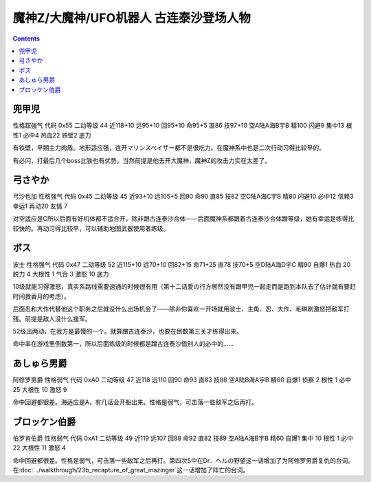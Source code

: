 .. _srw4_pilots_mazinger_z:

魔神Z/大魔神/UFO机器人 古连泰沙登场人物
==================================================================

.. contents::

--------------------------------
兜甲児
--------------------------------

性格超強气 代码 0x55 二动等级 44 近118+10 远95+10 回95+10 命95+5 直86 技97+10 空A陆A海B宇B 精100 闪避9 集中13 根性1 必中4 热血22 铁壁2 底力

有铁壁，早期主力肉盾。地形适应强，连开マリンスペイザー都不是很吃力。在魔神系中也是二次行动习得比较早的。

有必闪，打最后几个boss比铁也有优势。当然前提是他去开大魔神，魔神Z的攻击力实在太差了。

--------------------------------
弓さやか
--------------------------------

弓沙也加 性格强气 代码 0x45 二动等级 45 近93+10 远105+5 回90 命90 直85 技82 空C陆A海C宇B 精80 闪避10 必中12 信赖3 幸运1 再动20 友情 7

对空适应是C所以后面有好机体都不适合开，除非跟古连泰沙合体——后面魔神系都跟着古连泰沙合体蹭等级，她有幸运是练得比较快的。再动习得比较早，可以辅助地图武器使用者练级。

--------------------------------
ボス
--------------------------------
波士 性格强气 代码 0x47 二动等级 52 近115+10 远70+10 回82+15 命71+25 直78 技70+5 空D陆A海D宇C 精90 自爆1 热血 20 脱力 4 大根性 1 气合 3 激怒 10 底力

10级就能习得激怒，真实系路线需要速通的时候很有用（第十二话愛の行方居然没有跟甲児一起走而是跑到本队去了估计就有要赶时间救香月的考虑）。

后面忍和大作代替他这个职务之后就没什么出场机会了——除非你喜欢一开场就用波士、主角、忍、大作、毛琳刷激怒把敌军打残。前提是敌人没什么援军。

52级出两动，在我方是最慢的一个。就算蹭古连泰沙，也要在倒数第三关才练得出来。

命中率在游戏里倒数第一，所以后面练级的时候都是蹭古连泰沙借别人的必中的……


--------------------------------
あしゅら男爵
--------------------------------
阿修罗男爵 性格弱气 代码 0xA0 二动等级 47 近118 远110 回90 命93 直83 技88 空A陆B海A宇B 精60 自爆1 侦察 2 根性 1 必中25 大根性 10 激怒 9

命中回避都很差。海适应是A，有几话会开船出来。性格是弱气，可击落一些敌军之后再打。

--------------------------------
ブロッケン伯爵
--------------------------------

伯罗肯伯爵 性格弱气 代码 0xA1 二动等级 49 近119 远107 回88 命92 直82 技89 空A陆A海B宇B 精60 自爆1 集中 10 根性 1 必中22 大根性 11 激怒 4

命中回避都很差。性格是弱气，可击落一些敌军之后再打。第四次S中在Dr．ヘルの野望这一话增加了为阿修罗男爵复仇的台词。在\ :doc:`../walkthrough/23b_recapture_of_great_mazinger`\ 这一话增加了阵亡的台词。
